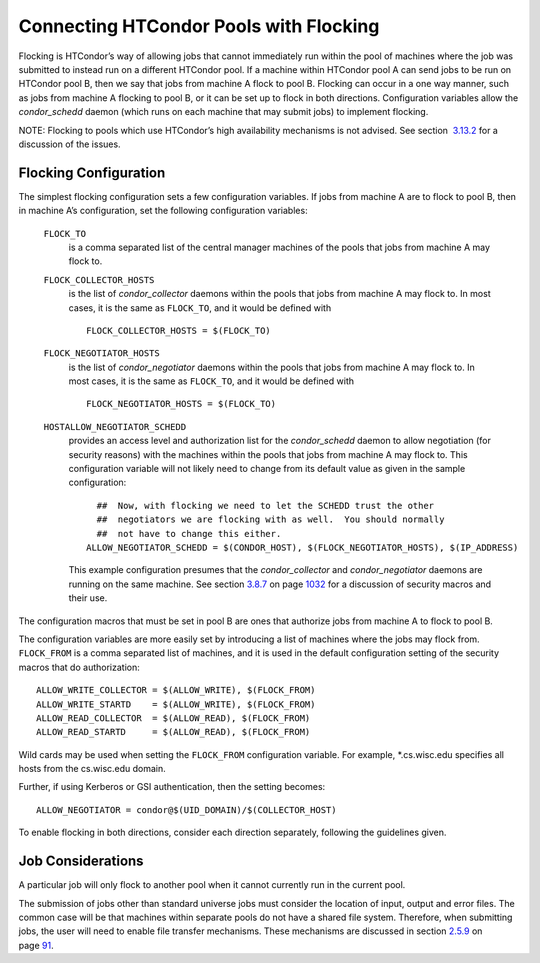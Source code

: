       

Connecting HTCondor Pools with Flocking
=======================================

Flocking is HTCondor’s way of allowing jobs that cannot immediately run
within the pool of machines where the job was submitted to instead run
on a different HTCondor pool. If a machine within HTCondor pool A can
send jobs to be run on HTCondor pool B, then we say that jobs from
machine A flock to pool B. Flocking can occur in a one way manner, such
as jobs from machine A flocking to pool B, or it can be set up to flock
in both directions. Configuration variables allow the *condor\_schedd*
daemon (which runs on each machine that may submit jobs) to implement
flocking.

NOTE: Flocking to pools which use HTCondor’s high availability
mechanisms is not advised. See section
 `3.13.2 <TheHighAvailabilityofDaemons.html#x41-3390003.13.2>`__ for a
discussion of the issues.

Flocking Configuration
----------------------

The simplest flocking configuration sets a few configuration variables.
If jobs from machine A are to flock to pool B, then in machine A’s
configuration, set the following configuration variables:

 ``FLOCK_TO``
    is a comma separated list of the central manager machines of the
    pools that jobs from machine A may flock to.
 ``FLOCK_COLLECTOR_HOSTS``
    is the list of *condor\_collector* daemons within the pools that
    jobs from machine A may flock to. In most cases, it is the same as
    ``FLOCK_TO``, and it would be defined with

    ::

          FLOCK_COLLECTOR_HOSTS = $(FLOCK_TO) 
          

 ``FLOCK_NEGOTIATOR_HOSTS``
    is the list of *condor\_negotiator* daemons within the pools that
    jobs from machine A may flock to. In most cases, it is the same as
    ``FLOCK_TO``, and it would be defined with

    ::

          FLOCK_NEGOTIATOR_HOSTS = $(FLOCK_TO) 
          

 ``HOSTALLOW_NEGOTIATOR_SCHEDD``
    provides an access level and authorization list for the
    *condor\_schedd* daemon to allow negotiation (for security reasons)
    with the machines within the pools that jobs from machine A may
    flock to. This configuration variable will not likely need to change
    from its default value as given in the sample configuration:

    ::

          ##  Now, with flocking we need to let the SCHEDD trust the other 
          ##  negotiators we are flocking with as well.  You should normally 
          ##  not have to change this either. 
        ALLOW_NEGOTIATOR_SCHEDD = $(CONDOR_HOST), $(FLOCK_NEGOTIATOR_HOSTS), $(IP_ADDRESS) 
          

    This example configuration presumes that the *condor\_collector* and
    *condor\_negotiator* daemons are running on the same machine. See
    section \ `3.8.7 <Security.html#x36-2880003.8.7>`__ on
    page \ `1032 <Security.html#x36-2880003.8.7>`__ for a discussion of
    security macros and their use.

The configuration macros that must be set in pool B are ones that
authorize jobs from machine A to flock to pool B.

The configuration variables are more easily set by introducing a list of
machines where the jobs may flock from. ``FLOCK_FROM`` is a comma
separated list of machines, and it is used in the default configuration
setting of the security macros that do authorization:

::

    ALLOW_WRITE_COLLECTOR = $(ALLOW_WRITE), $(FLOCK_FROM) 
    ALLOW_WRITE_STARTD    = $(ALLOW_WRITE), $(FLOCK_FROM) 
    ALLOW_READ_COLLECTOR  = $(ALLOW_READ), $(FLOCK_FROM) 
    ALLOW_READ_STARTD     = $(ALLOW_READ), $(FLOCK_FROM)

Wild cards may be used when setting the ``FLOCK_FROM`` configuration
variable. For example, \*.cs.wisc.edu specifies all hosts from the
cs.wisc.edu domain.

Further, if using Kerberos or GSI authentication, then the setting
becomes:

::

    ALLOW_NEGOTIATOR = condor@$(UID_DOMAIN)/$(COLLECTOR_HOST)

To enable flocking in both directions, consider each direction
separately, following the guidelines given.

Job Considerations
------------------

A particular job will only flock to another pool when it cannot
currently run in the current pool.

The submission of jobs other than standard universe jobs must consider
the location of input, output and error files. The common case will be
that machines within separate pools do not have a shared file system.
Therefore, when submitting jobs, the user will need to enable file
transfer mechanisms. These mechanisms are discussed in
section \ `2.5.9 <SubmittingaJob.html#x17-380002.5.9>`__ on
page \ `91 <SubmittingaJob.html#x17-380002.5.9>`__.

      
